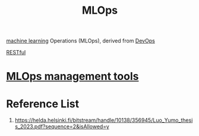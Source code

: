 :PROPERTIES:
:ID:       02058a71-7a44-48e7-aacf-bcf0be310fb6
:END:
#+title: MLOps
#+filetags:  

[[id:b1cf8bef-07d8-44c4-bb19-c3362a74463f][machine learning]] Operations (MLOps), derived from [[id:df1d63a9-ab91-406c-bd99-e37b9db2a645][DevOps]]

[[id:8aeb67cf-d0e4-44d2-a3d4-8e4d9f71748b][RESTful]]

* [[id:9a61fafd-9b02-4548-87fb-4b3259cc1b50][MLOps management tools]]

* Reference List
1. https://helda.helsinki.fi/bitstream/handle/10138/356945/Luo_Yumo_thesis_2023.pdf?sequence=2&isAllowed=y
